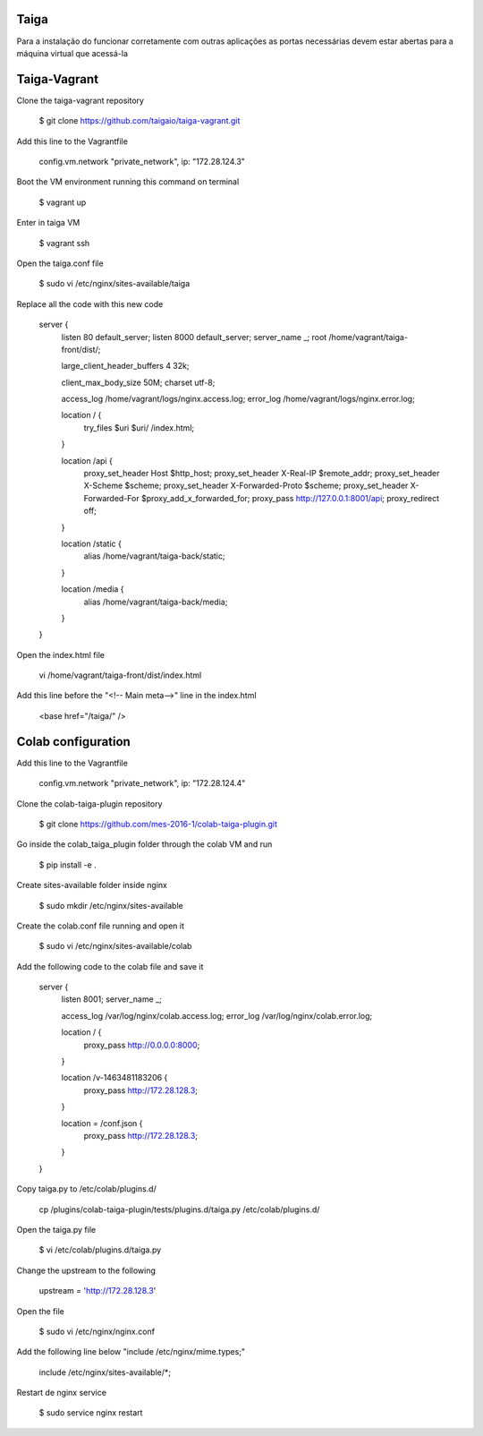 Taiga
=======
Para a instalação do funcionar corretamente com outras aplicações as portas necessárias devem estar abertas para a máquina virtual que acessá-la

Taiga-Vagrant
=========

Clone the taiga-vagrant repository

   $ git clone https://github.com/taigaio/taiga-vagrant.git


Add this line to the Vagrantfile

   config.vm.network "private_network", ip: "172.28.124.3"


Boot the VM environment running this command on terminal

   $ vagrant up
   
Enter in taiga VM  

   $ vagrant ssh

Open the taiga.conf file

   $ sudo vi /etc/nginx/sites-available/taiga

Replace all the code with this new code

    server {
        listen 80 default_server;
        listen 8000 default_server;
        server_name _;
        root /home/vagrant/taiga-front/dist/;

        large_client_header_buffers 4 32k;

        client_max_body_size 50M;
        charset utf-8;

        access_log /home/vagrant/logs/nginx.access.log;
        error_log /home/vagrant/logs/nginx.error.log;

        location / {
            try_files $uri $uri/ /index.html;
        }

        location /api {
            proxy_set_header Host $http_host;
            proxy_set_header X-Real-IP $remote_addr;
            proxy_set_header X-Scheme $scheme;
            proxy_set_header X-Forwarded-Proto $scheme;
            proxy_set_header X-Forwarded-For $proxy_add_x_forwarded_for;
            proxy_pass http://127.0.0.1:8001/api;
            proxy_redirect off;
        }

        location /static {
            alias /home/vagrant/taiga-back/static;
        }

        location /media {
            alias /home/vagrant/taiga-back/media;
        }
    }

Open the index.html file

   vi /home/vagrant/taiga-front/dist/index.html

Add this line before the "<!-- Main meta-->" line in the index.html

   <base href="/taiga/" />

Colab configuration
=========

Add this line to the Vagrantfile


   config.vm.network "private_network", ip: "172.28.124.4"

Clone the colab-taiga-plugin repository

   $ git clone https://github.com/mes-2016-1/colab-taiga-plugin.git

Go inside the colab_taiga_plugin folder through the colab VM and run

   $ pip install -e .


Create sites-available folder inside nginx

   $ sudo mkdir /etc/nginx/sites-available

Create the colab.conf file running and open it

   $ sudo vi /etc/nginx/sites-available/colab

Add the following code to the colab file and save it

    server {
      listen                8001;
      server_name           _;

      access_log            /var/log/nginx/colab.access.log;
      error_log             /var/log/nginx/colab.error.log;

      location / {
        proxy_pass http://0.0.0.0:8000;
      }

      location /v-1463481183206 {
        proxy_pass http://172.28.128.3;
      }

      location = /conf.json {
        proxy_pass http://172.28.128.3;
      }
    }

Copy taiga.py to /etc/colab/plugins.d/

   cp /plugins/colab-taiga-plugin/tests/plugins.d/taiga.py /etc/colab/plugins.d/

Open the taiga.py file

   $ vi /etc/colab/plugins.d/taiga.py

Change the upstream to the following

   upstream = 'http://172.28.128.3'

Open the file

   $ sudo vi /etc/nginx/nginx.conf

Add the following line below "include  /etc/nginx/mime.types;"

    include             /etc/nginx/sites-available/*;

Restart de nginx service

   $ sudo service nginx restart
